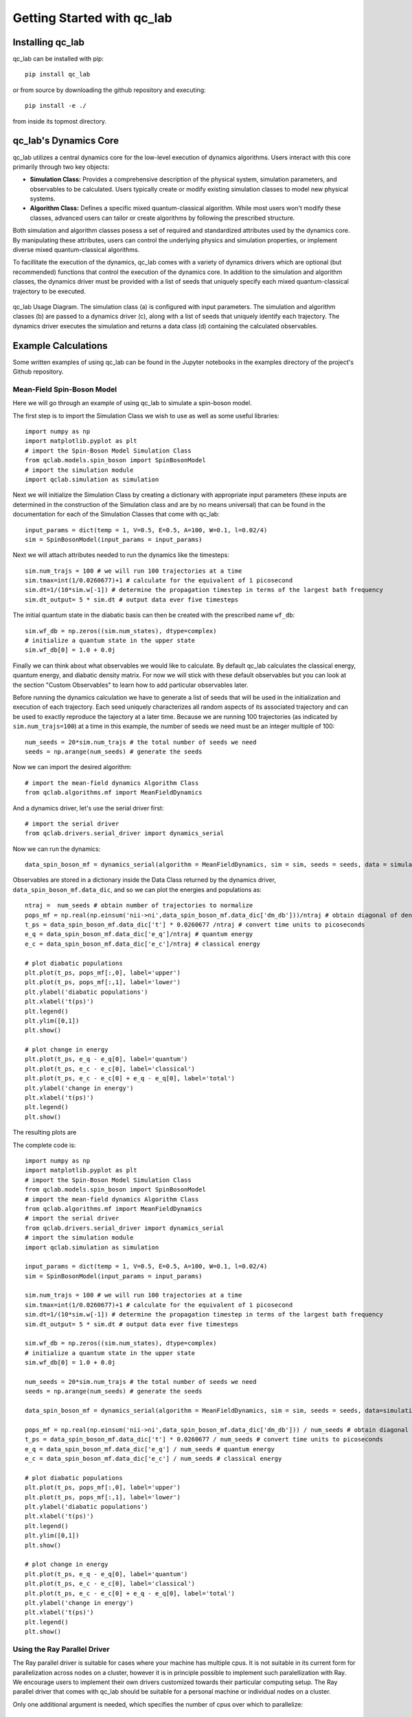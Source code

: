 Getting Started with qc_lab
===========================

Installing qc_lab
-----------------

qc_lab can be installed with pip::

   pip install qc_lab

or from source by downloading the github repository and executing::

   pip install -e ./

from inside its topmost directory. 


qc_lab's Dynamics Core
----------------------

qc_lab utilizes a central dynamics core for the low-level execution of dynamics algorithms. Users interact with this core primarily through two key objects:

* **Simulation Class:**  Provides a comprehensive description of the physical system, simulation parameters, and observables to be calculated. Users typically create or modify existing simulation classes to model new physical systems.
* **Algorithm Class:** Defines a specific mixed quantum-classical algorithm. While most users won't modify these classes, advanced users can tailor or create algorithms by following the prescribed structure.

Both simulation and algorithm classes posess a set of required and standardized attributes used by the dynamics core. By manipulating these attributes, users can control the underlying physics and simulation properties, or implement diverse mixed quantum-classical algorithms.

To facillitate the execution of the dynamics, qc_lab comes with a variety of dynamics drivers which are optional (but recommended) functions that control the execution of the
dynamics core. In addition to the simulation and algorithm classes, the dynamics driver must be provided with a list of seeds that uniquely specify each mixed quantum-classical 
trajectory to be executed. 


.. figure:: images/code_structure.svg
   :alt: qc_lab Code Structure Diagram
   :width: 50%
   :align: center

   qc_lab Usage Diagram. The simulation class (a) is configured with input parameters. The simulation and algorithm classes (b) are passed to a dynamics driver (c), along with a list of seeds that uniquely identify each trajectory. The dynamics driver executes the simulation and returns a data class (d) containing the calculated observables.

Example Calculations
--------------------

Some written examples of using qc_lab can be found in the Jupyter notebooks in the examples directory of the project's
Github repository. 

Mean-Field Spin-Boson Model 
~~~~~~~~~~~~~~~~~~~~~~~~~~~


Here we will go through an example of using qc_lab to simulate a spin-boson model.

The first step is to import the Simulation Class we wish to use as well as some useful libraries::

      import numpy as np
      import matplotlib.pyplot as plt   
      # import the Spin-Boson Model Simulation Class
      from qclab.models.spin_boson import SpinBosonModel
      # import the simulation module 
      import qclab.simulation as simulation

Next we will initialize the Simulation Class by creating a dictionary with appropriate input parameters (these inputs are determined in the construction
of the Simulation class and are by no means universal) that can be found in the documentation for each of the Simulation Classes that come with qc_lab::

      input_params = dict(temp = 1, V=0.5, E=0.5, A=100, W=0.1, l=0.02/4)
      sim = SpinBosonModel(input_params = input_params)

Next we will attach attributes needed to run the dynamics like the timesteps::

      sim.num_trajs = 100 # we will run 100 trajectories at a time
      sim.tmax=int(1/0.0260677)+1 # calculate for the equivalent of 1 picosecond
      sim.dt=1/(10*sim.w[-1]) # determine the propagation timestep in terms of the largest bath frequency
      sim.dt_output= 5 * sim.dt # output data ever five timesteps

The initial quantum state in the diabatic basis can then be created with the prescribed name ``wf_db``::

      sim.wf_db = np.zeros((sim.num_states), dtype=complex)
      # initialize a quantum state in the upper state
      sim.wf_db[0] = 1.0 + 0.0j

Finally we can think about what observables we would like to calculate. By default qc_lab calculates the classical energy, quantum energy, and diabatic density matrix. 
For now we will stick with these default observables but you can look at the section "Custom Observables" to learn how to add particular observables later. 

Before running the dynamics calculation we have to generate a list of seeds that will be used in the initialization and execution of each trajectory. Each seed
uniquely characterizes all random aspects of its associated trajectory and can be used to exactly reproduce the tajectory at a later time. Because we are running 100 trajectories
(as indicated by ``sim.num_trajs=100``) at a time in this example, the number of seeds we need must be an integer multiple of 100::

      num_seeds = 20*sim.num_trajs # the total number of seeds we need 
      seeds = np.arange(num_seeds) # generate the seeds

Now we can import the desired algorithm::

      # import the mean-field dynamics Algorithm Class
      from qclab.algorithms.mf import MeanFieldDynamics

And a dynamics driver, let's use the serial driver first::
      
      # import the serial driver 
      from qclab.drivers.serial_driver import dynamics_serial 

Now we can run the dynamics::

      data_spin_boson_mf = dynamics_serial(algorithm = MeanFieldDynamics, sim = sim, seeds = seeds, data = simulation.Data())

Observables are stored in a dictionary inside the Data Class returned by the dynamics driver, ``data_spin_boson_mf.data_dic``, and so we can plot the energies and populations as::


      ntraj =  num_seeds # obtain number of trajectories to normalize
      pops_mf = np.real(np.einsum('nii->ni',data_spin_boson_mf.data_dic['dm_db']))/ntraj # obtain diagonal of density matrix
      t_ps = data_spin_boson_mf.data_dic['t'] * 0.0260677 /ntraj # convert time units to picoseconds
      e_q = data_spin_boson_mf.data_dic['e_q']/ntraj # quantum energy
      e_c = data_spin_boson_mf.data_dic['e_c']/ntraj # classical energy

      # plot diabatic populations
      plt.plot(t_ps, pops_mf[:,0], label='upper')
      plt.plot(t_ps, pops_mf[:,1], label='lower')
      plt.ylabel('diabatic populations')
      plt.xlabel('t(ps)')
      plt.legend()
      plt.ylim([0,1])
      plt.show()

      # plot change in energy
      plt.plot(t_ps, e_q - e_q[0], label='quantum')
      plt.plot(t_ps, e_c - e_c[0], label='classical')
      plt.plot(t_ps, e_c - e_c[0] + e_q - e_q[0], label='total')
      plt.ylabel('change in energy')
      plt.xlabel('t(ps)')
      plt.legend()
      plt.show()

The resulting plots are 

.. image:: images/pops_sb_mf.svg
   :alt: diabatic populations of mean-field spin-boson simulation
   :width: 75%
   :align: center

.. image:: images/de_sb_mf.svg
   :alt: change in energy of mean-field spin-boson simulation
   :width: 75%
   :align: center


The complete code is::

      import numpy as np
      import matplotlib.pyplot as plt   
      # import the Spin-Boson Model Simulation Class
      from qclab.models.spin_boson import SpinBosonModel
      # import the mean-field dynamics Algorithm Class
      from qclab.algorithms.mf import MeanFieldDynamics
      # import the serial driver 
      from qclab.drivers.serial_driver import dynamics_serial 
      # import the simulation module 
      import qclab.simulation as simulation

      input_params = dict(temp = 1, V=0.5, E=0.5, A=100, W=0.1, l=0.02/4)
      sim = SpinBosonModel(input_params = input_params)

      sim.num_trajs = 100 # we will run 100 trajectories at a time
      sim.tmax=int(1/0.0260677)+1 # calculate for the equivalent of 1 picosecond
      sim.dt=1/(10*sim.w[-1]) # determine the propagation timestep in terms of the largest bath frequency
      sim.dt_output= 5 * sim.dt # output data ever five timesteps

      sim.wf_db = np.zeros((sim.num_states), dtype=complex)
      # initialize a quantum state in the upper state
      sim.wf_db[0] = 1.0 + 0.0j

      num_seeds = 20*sim.num_trajs # the total number of seeds we need 
      seeds = np.arange(num_seeds) # generate the seeds

      data_spin_boson_mf = dynamics_serial(algorithm = MeanFieldDynamics, sim = sim, seeds = seeds, data=simulation.Data())

      pops_mf = np.real(np.einsum('nii->ni',data_spin_boson_mf.data_dic['dm_db'])) / num_seeds # obtain diagonal of density matrix
      t_ps = data_spin_boson_mf.data_dic['t'] * 0.0260677 / num_seeds # convert time units to picoseconds
      e_q = data_spin_boson_mf.data_dic['e_q'] / num_seeds # quantum energy
      e_c = data_spin_boson_mf.data_dic['e_c'] / num_seeds # classical energy

      # plot diabatic populations
      plt.plot(t_ps, pops_mf[:,0], label='upper')
      plt.plot(t_ps, pops_mf[:,1], label='lower')
      plt.ylabel('diabatic populations')
      plt.xlabel('t(ps)')
      plt.legend()
      plt.ylim([0,1])
      plt.show()

      # plot change in energy
      plt.plot(t_ps, e_q - e_q[0], label='quantum')
      plt.plot(t_ps, e_c - e_c[0], label='classical')
      plt.plot(t_ps, e_c - e_c[0] + e_q - e_q[0], label='total')
      plt.ylabel('change in energy')
      plt.xlabel('t(ps)')
      plt.legend()
      plt.show()

Using the Ray Parallel Driver 
~~~~~~~~~~~~~~~~~~~~~~~~~~~~~

The Ray parallel driver is suitable for cases where your machine has multiple cpus. It is not suitable in its current form for parallelization across nodes on a 
cluster, however it is in principle possible to implement such paralellization with Ray. We encourage users to implement their own drivers customized towards their 
particular computing setup. The Ray parallel driver that comes with qc_lab should be suitable for a personal machine or individual nodes on a cluster. 

Only one additional argument is needed, which specifies the number of cpus over which to parallelize::

      from qclab.drivers.ray_driver import dynamics_parallel_ray

      ncpus = 8 # for a machine with 8 processors 
      data_spin_boson_mf = dynamics_parallel_ray(algorithm = MeanFieldDynamics, sim = sim, seeds = seeds, ncpus = ncpus, data = simulation.Data())


FSSH Spin-Boson Model 
~~~~~~~~~~~~~~~~~~~~~~~~~~~

Following the mean-field spin-boson model tutorial we import the relevant libraries and change the algorithm in the dynamics driver. No other changes 
are needed unless you want to explore other formulations of the FSSH algorithm.::

      import numpy as np
      import matplotlib.pyplot as plt   
      # import the Spin-Boson Model Simulation Class
      from qclab.models.spin_boson import SpinBosonModel
      # import the FSSH dynamics Algorithm Class
      from qclab.algorithms.fssh import FewestSwitchesSurfaceHoppingDynamics
      # import the parallel driver 
      from qclab.drivers.ray_driver import dynamics_parallel_ray

      input_params = dict(temp = 1, V=0.5, E=0.5, A=100, W=0.1, l=0.02/4)
      sim = SpinBosonModel(input_params = input_params)

      sim.num_trajs = 200
      sim.tmax=int(1/0.0260677)+1
      sim.dt_output=0.01
      sim.dt=1/(10*sim.w[-1])

      sim.wf_db = np.zeros((sim.num_states),dtype=complex)
      sim.wf_db[0] = 1

      num_seeds = 100*sim.num_trajs
      seeds = np.arange(0, num_seeds)

      nprocs = 8 # for a machine with 8 processors 
      data_spin_boson_mf = dynamics_parallel_ray(algorithm = FewestSwitchesSurfaceHoppingDynamics, sim = sim, seeds = seeds, nprocs=nprocs)

Using the SLURM parallel driver 
~~~~~~~~~~~~~~~~~~~~~~~~~~~~~~~